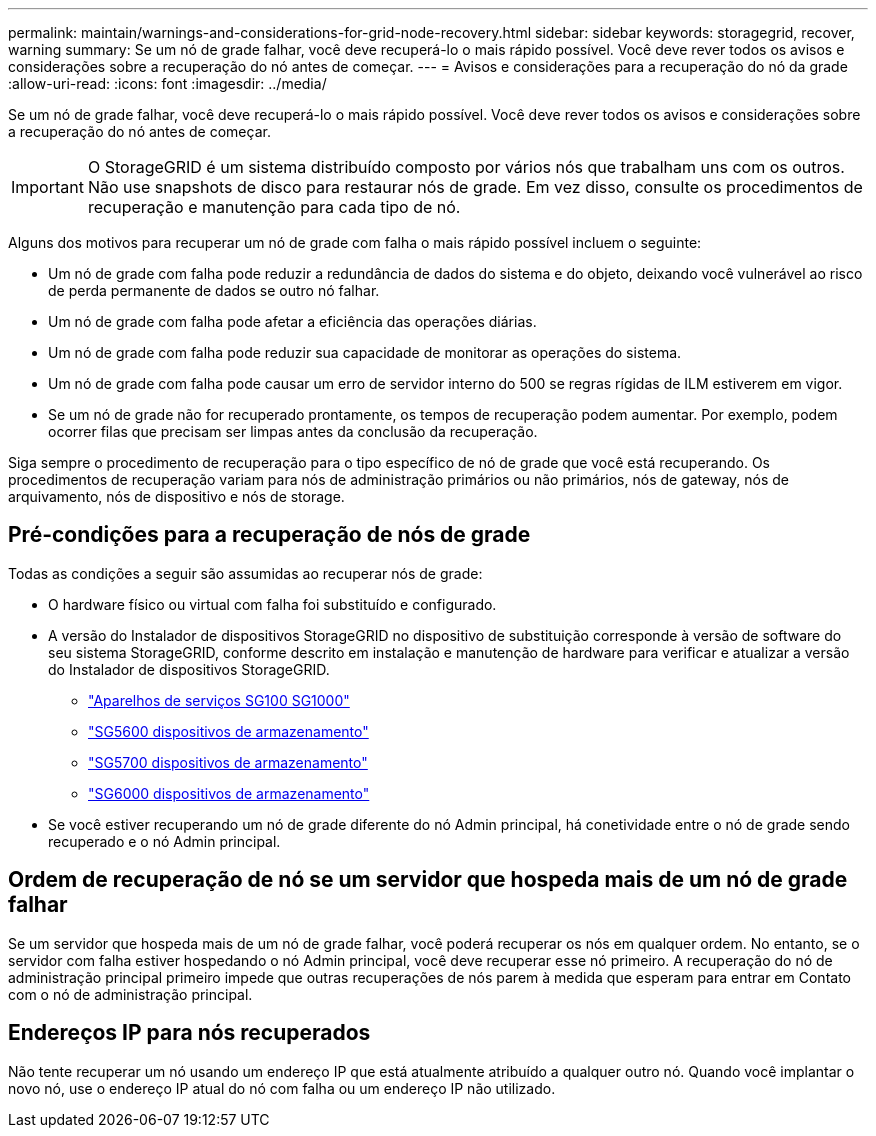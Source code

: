 ---
permalink: maintain/warnings-and-considerations-for-grid-node-recovery.html 
sidebar: sidebar 
keywords: storagegrid, recover, warning 
summary: Se um nó de grade falhar, você deve recuperá-lo o mais rápido possível. Você deve rever todos os avisos e considerações sobre a recuperação do nó antes de começar. 
---
= Avisos e considerações para a recuperação do nó da grade
:allow-uri-read: 
:icons: font
:imagesdir: ../media/


[role="lead"]
Se um nó de grade falhar, você deve recuperá-lo o mais rápido possível. Você deve rever todos os avisos e considerações sobre a recuperação do nó antes de começar.


IMPORTANT: O StorageGRID é um sistema distribuído composto por vários nós que trabalham uns com os outros. Não use snapshots de disco para restaurar nós de grade. Em vez disso, consulte os procedimentos de recuperação e manutenção para cada tipo de nó.

Alguns dos motivos para recuperar um nó de grade com falha o mais rápido possível incluem o seguinte:

* Um nó de grade com falha pode reduzir a redundância de dados do sistema e do objeto, deixando você vulnerável ao risco de perda permanente de dados se outro nó falhar.
* Um nó de grade com falha pode afetar a eficiência das operações diárias.
* Um nó de grade com falha pode reduzir sua capacidade de monitorar as operações do sistema.
* Um nó de grade com falha pode causar um erro de servidor interno do 500 se regras rígidas de ILM estiverem em vigor.
* Se um nó de grade não for recuperado prontamente, os tempos de recuperação podem aumentar. Por exemplo, podem ocorrer filas que precisam ser limpas antes da conclusão da recuperação.


Siga sempre o procedimento de recuperação para o tipo específico de nó de grade que você está recuperando. Os procedimentos de recuperação variam para nós de administração primários ou não primários, nós de gateway, nós de arquivamento, nós de dispositivo e nós de storage.



== Pré-condições para a recuperação de nós de grade

Todas as condições a seguir são assumidas ao recuperar nós de grade:

* O hardware físico ou virtual com falha foi substituído e configurado.
* A versão do Instalador de dispositivos StorageGRID no dispositivo de substituição corresponde à versão de software do seu sistema StorageGRID, conforme descrito em instalação e manutenção de hardware para verificar e atualizar a versão do Instalador de dispositivos StorageGRID.
+
** link:../sg100-1000/index.html["Aparelhos de serviços SG100  SG1000"]
** link:../sg5600/index.html["SG5600 dispositivos de armazenamento"]
** link:../sg5700/index.html["SG5700 dispositivos de armazenamento"]
** link:../sg6000/index.html["SG6000 dispositivos de armazenamento"]


* Se você estiver recuperando um nó de grade diferente do nó Admin principal, há conetividade entre o nó de grade sendo recuperado e o nó Admin principal.




== Ordem de recuperação de nó se um servidor que hospeda mais de um nó de grade falhar

Se um servidor que hospeda mais de um nó de grade falhar, você poderá recuperar os nós em qualquer ordem. No entanto, se o servidor com falha estiver hospedando o nó Admin principal, você deve recuperar esse nó primeiro. A recuperação do nó de administração principal primeiro impede que outras recuperações de nós parem à medida que esperam para entrar em Contato com o nó de administração principal.



== Endereços IP para nós recuperados

Não tente recuperar um nó usando um endereço IP que está atualmente atribuído a qualquer outro nó. Quando você implantar o novo nó, use o endereço IP atual do nó com falha ou um endereço IP não utilizado.
